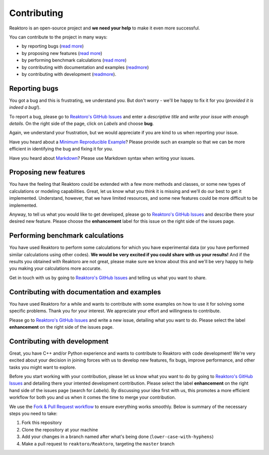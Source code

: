 Contributing
============

Reaktoro is an open-source project and **we need your help** to make it
even more successful.

You can contribute to the project in many ways:

- by reporting bugs (`read more <#reporting-bugs>`__) 
- by proposing new features (`read more <#proposing-new-features>`__) 
- by performing benchmark calculations (`read more <#performing-benchmark-calculations>`__) 
- by contributing with documentation and examples (`readmore <#contributing-with-documentation-and-examples>`__) 
- by contributing with development (`readmore <#contributing-with-development>`__).

Reporting bugs
--------------

You got a bug and this is frustrating, we understand you. But don't
worry - we'll be happy to fix it for you (*provided it is indeed a
bug!*).

To report a bug, please go to `Reaktoro's GitHub
Issues <https://github.com/reaktoro/Reaktoro/issues/new>`__ and enter a
*descriptive title* and *write your issue with enough details*. On the
right side of the page, click on *Labels* and choose **bug**.

Again, we understand your frustration, but we would appreciate if you
are kind to us when reporting your issue.

Have you heard about a `Minimum Reproducible
Example <https://stackoverflow.com/help/mcve>`__? Please provide such
an example so that we can be more efficient in identifying the bug and
fixing it for you.

Have you heard about
`Markdown <https://guides.github.com/features/mastering-markdown/>`__?
Please use Markdown syntax when writing your issues.

Proposing new features
----------------------

You have the feeling that Reaktoro could be extended with a few more
methods and classes, or some new types of calculations or modeling
capabilities. Great, let us know what you think it is missing and we'll
do our best to get it implemented. Understand, however, that we have
limited resources, and some new features could be more difficult to be
implemented.

Anyway, to tell us what you would like to get developed, please go to
`Reaktoro's GitHub
Issues <https://github.com/reaktoro/Reaktoro/issues/new>`__ and describe
there your desired new feature. Please choose the **enhancement** label
for this issue on the right side of the issues page.

Performing benchmark calculations
---------------------------------

You have used Reaktoro to perform some calculations for which you have
experimental data (or you have performed similar calculations using
other codes). **We would be very excited if you could share with us your
results!** And if the results you obtained with Reaktoro are not great,
please make sure we know about this and we'll be very happy to help you
making your calculations more accurate.

Get in touch with us by going to `Reaktoro's GitHub
Issues <https://github.com/reaktoro/Reaktoro/issues/new>`__ and telling
us what you want to share.

Contributing with documentation and examples
--------------------------------------------

You have used Reaktoro for a while and wants to contribute with some
examples on how to use it for solving some specific problems. Thank you
for your interest. We appreciate your effort and willingness to
contribute.

Please go to `Reaktoro's GitHub
Issues <https://github.com/reaktoro/Reaktoro/issues/new>`__ and write a
new issue, detailing what you want to do. Please select the label
**enhancement** on the right side of the issues page.

Contributing with development
-----------------------------

Great, you have C++ and/or Python experience and wants to contribute to
Reaktoro with code development! We're very excited about your decision
in joining forces with us to develop new features, fix bugs, improve
performance, and other tasks you might want to explore.

Before you start working with your contribution, please let us know what
you want to do by going to `Reaktoro's GitHub
Issues <https://github.com/reaktoro/Reaktoro/issues/new>`__ and
detailing there your intented development contribution. Please select
the label **enhancement** on the right hand side of the issues page
(search for *Labels*). By discussing your idea first with us, this
promotes a more efficient workflow for both you and us when it comes the
time to merge your contribution.

We use the `Fork & Pull Request
workflow <https://gist.github.com/Chaser324/ce0505fbed06b947d962>`__ to
ensure everything works smoothly. Below is summary of the necessary
steps you need to take:

1. Fork this repository
2. Clone the repository at your machine
3. Add your changes in a branch named after what's being done
   (``lower-case-with-hyphens``)
4. Make a pull request to ``reaktoro/Reaktoro``, targeting the
   ``master`` branch
